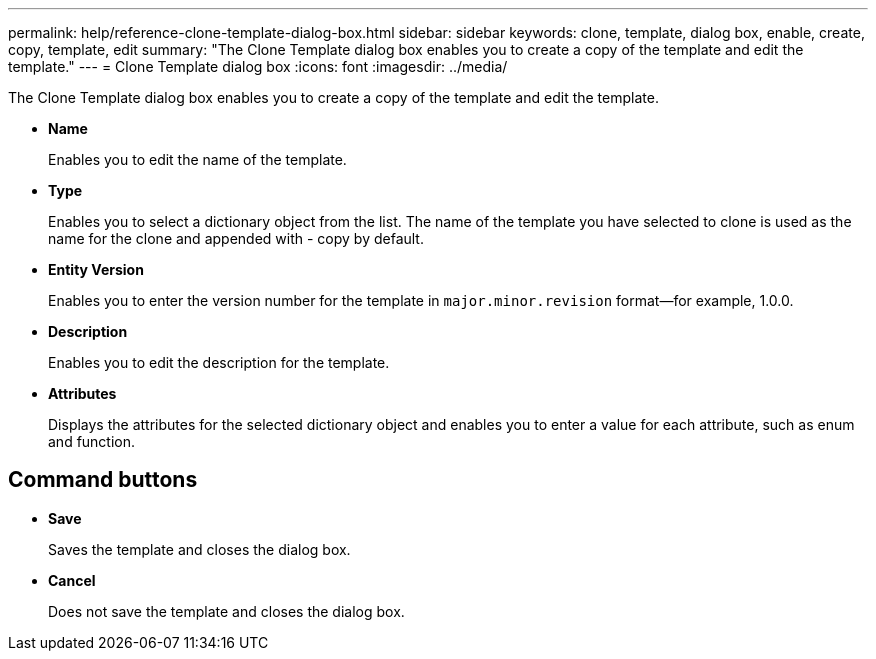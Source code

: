 ---
permalink: help/reference-clone-template-dialog-box.html
sidebar: sidebar
keywords: clone, template, dialog box, enable, create, copy, template, edit
summary: "The Clone Template dialog box enables you to create a copy of the template and edit the template."
---
= Clone Template dialog box
:icons: font
:imagesdir: ../media/

[.lead]
The Clone Template dialog box enables you to create a copy of the template and edit the template.

* *Name*
+
Enables you to edit the name of the template.

* *Type*
+
Enables you to select a dictionary object from the list. The name of the template you have selected to clone is used as the name for the clone and appended with - copy by default.

* *Entity Version*
+
Enables you to enter the version number for the template in `major.minor.revision` format--for example, 1.0.0.

* *Description*
+
Enables you to edit the description for the template.

* *Attributes*
+
Displays the attributes for the selected dictionary object and enables you to enter a value for each attribute, such as enum and function.

== Command buttons

* *Save*
+
Saves the template and closes the dialog box.

* *Cancel*
+
Does not save the template and closes the dialog box.
